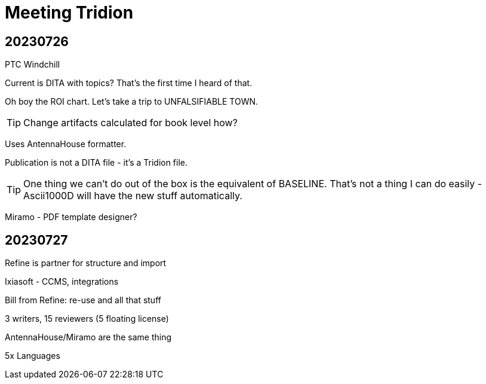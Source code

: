 = Meeting Tridion 

== 20230726

PTC Windchill

Current is DITA with topics? That's the first time I heard of that.

Oh boy the ROI chart. Let's take a trip to UNFALSIFIABLE TOWN.

TIP: Change artifacts calculated for book level how?

Uses AntennaHouse formatter. 

Publication is not a DITA file - it's a Tridion file.

TIP: One thing we can't do out of the box is the equivalent of BASELINE. That's not a thing I can do easily - Ascii1000D will have the new stuff automatically. 

Miramo - PDF template designer?

== 20230727

Refine is partner for structure and import

Ixiasoft - CCMS, integrations

Bill from Refine: re-use and all that stuff

3 writers, 15 reviewers (5 floating license)

AntennaHouse/Miramo are the same thing

5x Languages







